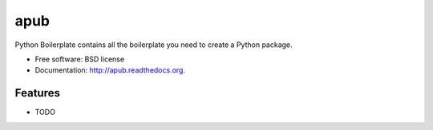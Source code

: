 ===============================
apub
===============================

.. image:: https://badge.fury.io/py/apub.png
    :target: http://badge.fury.io/py/apub
    
.. image:: https://travis-ci.org/cknoerndel/apub.png?branch=master
        :target: https://travis-ci.org/cknoerndel/apub

.. image:: https://pypip.in/d/apub/badge.png
        :target: https://pypi.python.org/pypi/apub


Python Boilerplate contains all the boilerplate you need to create a Python package.

* Free software: BSD license
* Documentation: http://apub.readthedocs.org.

Features
--------

* TODO